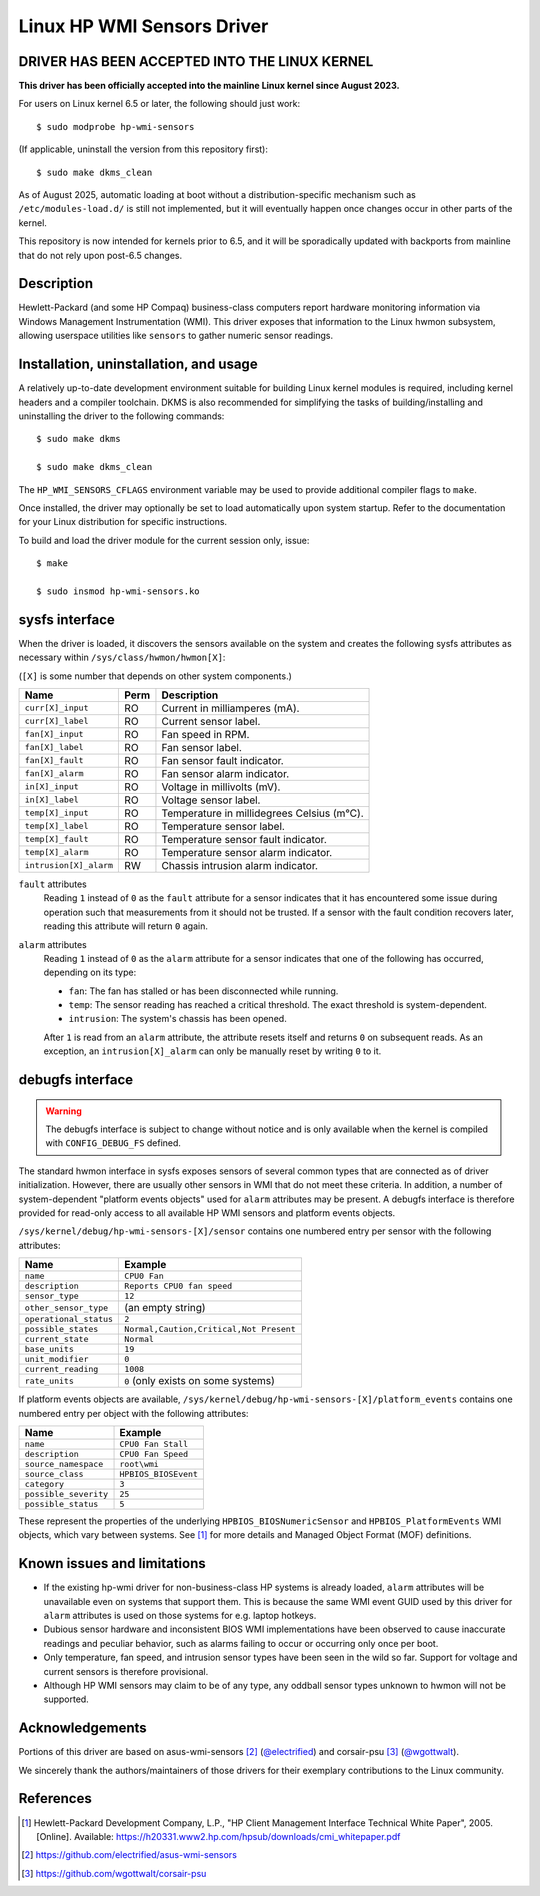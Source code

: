 .. SPDX-License-Identifier: GPL-2.0-or-later

===========================
Linux HP WMI Sensors Driver
===========================

DRIVER HAS BEEN ACCEPTED INTO THE LINUX KERNEL
==============================================

**This driver has been officially accepted into the mainline Linux kernel
since August 2023.**

For users on Linux kernel 6.5 or later, the following should just work::

  $ sudo modprobe hp-wmi-sensors

(If applicable, uninstall the version from this repository first)::

  $ sudo make dkms_clean

As of August 2025, automatic loading at boot without a distribution-specific
mechanism such as ``/etc/modules-load.d/`` is still not implemented, but it
will eventually happen once changes occur in other parts of the kernel.

This repository is now intended for kernels prior to 6.5, and it will be
sporadically updated with backports from mainline that do not rely upon
post-6.5 changes.

Description
===========

Hewlett-Packard (and some HP Compaq) business-class computers report hardware
monitoring information via Windows Management Instrumentation (WMI).
This driver exposes that information to the Linux hwmon subsystem, allowing
userspace utilities like ``sensors`` to gather numeric sensor readings.

Installation, uninstallation, and usage
=======================================

A relatively up-to-date development environment suitable for building Linux
kernel modules is required, including kernel headers and a compiler toolchain.
DKMS is also recommended for simplifying the tasks of building/installing and
uninstalling the driver to the following commands::

  $ sudo make dkms

  $ sudo make dkms_clean

The ``HP_WMI_SENSORS_CFLAGS`` environment variable may be used to provide
additional compiler flags to ``make``.

Once installed, the driver may optionally be set to load automatically upon
system startup. Refer to the documentation for your Linux distribution for
specific instructions.

To build and load the driver module for the current session only, issue::

  $ make

  $ sudo insmod hp-wmi-sensors.ko

sysfs interface
===============

When the driver is loaded, it discovers the sensors available on the
system and creates the following sysfs attributes as necessary within
``/sys/class/hwmon/hwmon[X]``:

(``[X]`` is some number that depends on other system components.)

======================= ======= ==========================================
Name                    Perm    Description
======================= ======= ==========================================
``curr[X]_input``       RO      Current in milliamperes (mA).
``curr[X]_label``       RO      Current sensor label.
``fan[X]_input``        RO      Fan speed in RPM.
``fan[X]_label``        RO      Fan sensor label.
``fan[X]_fault``        RO      Fan sensor fault indicator.
``fan[X]_alarm``        RO      Fan sensor alarm indicator.
``in[X]_input``         RO      Voltage in millivolts (mV).
``in[X]_label``         RO      Voltage sensor label.
``temp[X]_input``       RO      Temperature in millidegrees Celsius (m°C).
``temp[X]_label``       RO      Temperature sensor label.
``temp[X]_fault``       RO      Temperature sensor fault indicator.
``temp[X]_alarm``       RO      Temperature sensor alarm indicator.
``intrusion[X]_alarm``  RW      Chassis intrusion alarm indicator.
======================= ======= ==========================================

``fault`` attributes
  Reading ``1`` instead of ``0`` as the ``fault`` attribute for a sensor
  indicates that it has encountered some issue during operation such that
  measurements from it should not be trusted. If a sensor with the fault
  condition recovers later, reading this attribute will return ``0`` again.

``alarm`` attributes
  Reading ``1`` instead of ``0`` as the ``alarm`` attribute for a sensor
  indicates that one of the following has occurred, depending on its type:

  - ``fan``: The fan has stalled or has been disconnected while running.
  - ``temp``: The sensor reading has reached a critical threshold.
    The exact threshold is system-dependent.
  - ``intrusion``: The system's chassis has been opened.

  After ``1`` is read from an ``alarm`` attribute, the attribute resets itself
  and returns ``0`` on subsequent reads. As an exception, an
  ``intrusion[X]_alarm`` can only be manually reset by writing ``0`` to it.

debugfs interface
=================

.. warning:: The debugfs interface is subject to change without notice
             and is only available when the kernel is compiled with
             ``CONFIG_DEBUG_FS`` defined.

The standard hwmon interface in sysfs exposes sensors of several common types
that are connected as of driver initialization. However, there are usually
other sensors in WMI that do not meet these criteria. In addition, a number of
system-dependent "platform events objects" used for ``alarm`` attributes may
be present. A debugfs interface is therefore provided for read-only access to
all available HP WMI sensors and platform events objects.

``/sys/kernel/debug/hp-wmi-sensors-[X]/sensor``
contains one numbered entry per sensor with the following attributes:

=============================== =======================================
Name                            Example
=============================== =======================================
``name``                        ``CPU0 Fan``
``description``                 ``Reports CPU0 fan speed``
``sensor_type``                 ``12``
``other_sensor_type``           (an empty string)
``operational_status``          ``2``
``possible_states``             ``Normal,Caution,Critical,Not Present``
``current_state``               ``Normal``
``base_units``                  ``19``
``unit_modifier``               ``0``
``current_reading``             ``1008``
``rate_units``                  ``0`` (only exists on some systems)
=============================== =======================================

If platform events objects are available,
``/sys/kernel/debug/hp-wmi-sensors-[X]/platform_events``
contains one numbered entry per object with the following attributes:

=============================== ====================
Name                            Example
=============================== ====================
``name``                        ``CPU0 Fan Stall``
``description``                 ``CPU0 Fan Speed``
``source_namespace``            ``root\wmi``
``source_class``                ``HPBIOS_BIOSEvent``
``category``                    ``3``
``possible_severity``           ``25``
``possible_status``             ``5``
=============================== ====================

These represent the properties of the underlying ``HPBIOS_BIOSNumericSensor``
and ``HPBIOS_PlatformEvents`` WMI objects, which vary between systems.
See [#]_ for more details and Managed Object Format (MOF) definitions.

Known issues and limitations
============================

- If the existing hp-wmi driver for non-business-class HP systems is already
  loaded, ``alarm`` attributes will be unavailable even on systems that
  support them. This is because the same WMI event GUID used by this driver
  for ``alarm`` attributes is used on those systems for e.g. laptop hotkeys.
- Dubious sensor hardware and inconsistent BIOS WMI implementations have been
  observed to cause inaccurate readings and peculiar behavior, such as alarms
  failing to occur or occurring only once per boot.
- Only temperature, fan speed, and intrusion sensor types have been seen in
  the wild so far. Support for voltage and current sensors is therefore
  provisional.
- Although HP WMI sensors may claim to be of any type, any oddball sensor
  types unknown to hwmon will not be supported.

Acknowledgements
================

Portions of this driver are based on
asus-wmi-sensors [#]_ (`@electrified <https://github.com/electrified>`_)
and corsair-psu [#]_ (`@wgottwalt <https://github.com/wgottwalt>`_).

We sincerely thank the authors/maintainers of those drivers
for their exemplary contributions to the Linux community.

References
==========

.. [#] Hewlett-Packard Development Company, L.P.,
       "HP Client Management Interface Technical White Paper", 2005. [Online].
       Available: https://h20331.www2.hp.com/hpsub/downloads/cmi_whitepaper.pdf

.. [#] https://github.com/electrified/asus-wmi-sensors

.. [#] https://github.com/wgottwalt/corsair-psu
